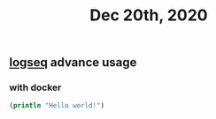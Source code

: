 #+TITLE: Dec 20th, 2020

** [[file:../pages/logseq.org][logseq]] advance usage
*** with docker

#+BEGIN_SRC clojure
(println "Hello world!")
#+END_SRC
